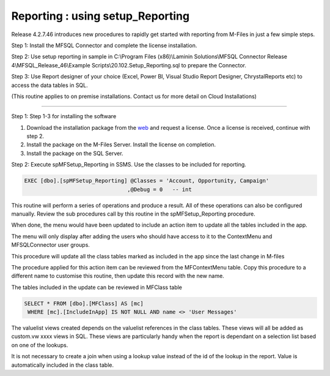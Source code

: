 Reporting : using setup\_Reporting
==================================

Release 4.2.7.46 introduces new procedures to rapidly get started with
reporting from M-Files in just a few simple steps.

Step 1: Install the MFSQL Connector and complete the license
installation.

Step 2: Use setup reporting in sample in C:\\Program Files
(x86)\\Laminin Solutions\\MFSQL Connector Release
4\\MFSQL\_Release\_46\\Example Scripts\\20.102.Setup\_Reporting.sql to
prepare the Connector.

Step 3: Use Report designer of your choice (Excel, Power BI, Visual
Studio Report Designer, ChrystalReports etc) to access the data tables
in SQL.

(This routine applies to on premise installations. Contact us for more
detail on Cloud Installations)

--------------

Step 1: Step 1-3 for installing the software

#. Download the installation package from the `web <http://bit.ly>`__
   and request a license. Once a license is received, continue with step
   2.

#. Install the package on the M-Files Server. Install the license on
   completion.

#. Install the package on the SQL Server.

Step 2: Execute spMFSetup\_Reporting in SSMS. Use the classes to be
included for reporting.

.. code:: sql

    EXEC [dbo].[spMFSetup_Reporting] @Classes = 'Account, Opportunity, Campaign' 
                                    ,@Debug = 0   -- int

This routine will perform a series of operations and produce a result.
All of these operations can also be configured manually. Review the sub
procedures call by this routine in the spMFSetup\_Reporting procedure.

|image0|

When done, the menu would have been updated to include an action item to
update all the tables included in the app.

The menu will only display after adding the users who should have access
to it to the ContextMenu and MFSQLConnector user groups.

This procedure will update all the class tables marked as included in
the app since the last change in M-files

The procedure applied for this action item can be reviewed from the
MFContextMenu table. Copy this procedure to a different name to
customise this routine, then update this record with the new name.

|image1|

The tables included in the update can be reviewed in MFClass table

.. code:: sql

     SELECT * FROM [dbo].[MFClass] AS [mc]
      WHERE [mc].[IncludeInApp] IS NOT NULL AND name <> 'User Messages'

The valuelist views created depends on the valuelist references in the
class tables. These views will all be added as custom.vw xxxx views in
SQL. These views are particularly handy when the report is dependant on
a selection list based on one of the lookups.

It is not necessary to create a join when using a lookup value instead
of the id of the lookup in the report. Value is automatically included
in the class table.

.. |image0| image:: img_1.jpg
.. |image1| image:: img_2.jpg

